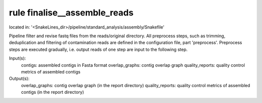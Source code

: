 rule finalise__assemble_reads
-----------------------------
located in: '<SnakeLines_dir>/pipeline/standard_analysis/assembly/Snakefile'

Pipeline filter and revise fastq files from the reads/original directory. All preprocess steps, such as trimming,
deduplication and filtering of contamination reads are defined in the configuration file, part 'preprocess'.
Preprocess steps are executed gradually, i.e. output reads of one step are input to the following step.

Input(s):
	contigs: assembled contigs in Fasta format
	overlap_graphs: contig overlap graph
	quality_reports: quality control metrics of assembled contigs
Output(s):
	overlap_graphs: contig overlap graph (in the report directory)
	quality_reports: quality control metrics of assembled contigs (in the report directory)

